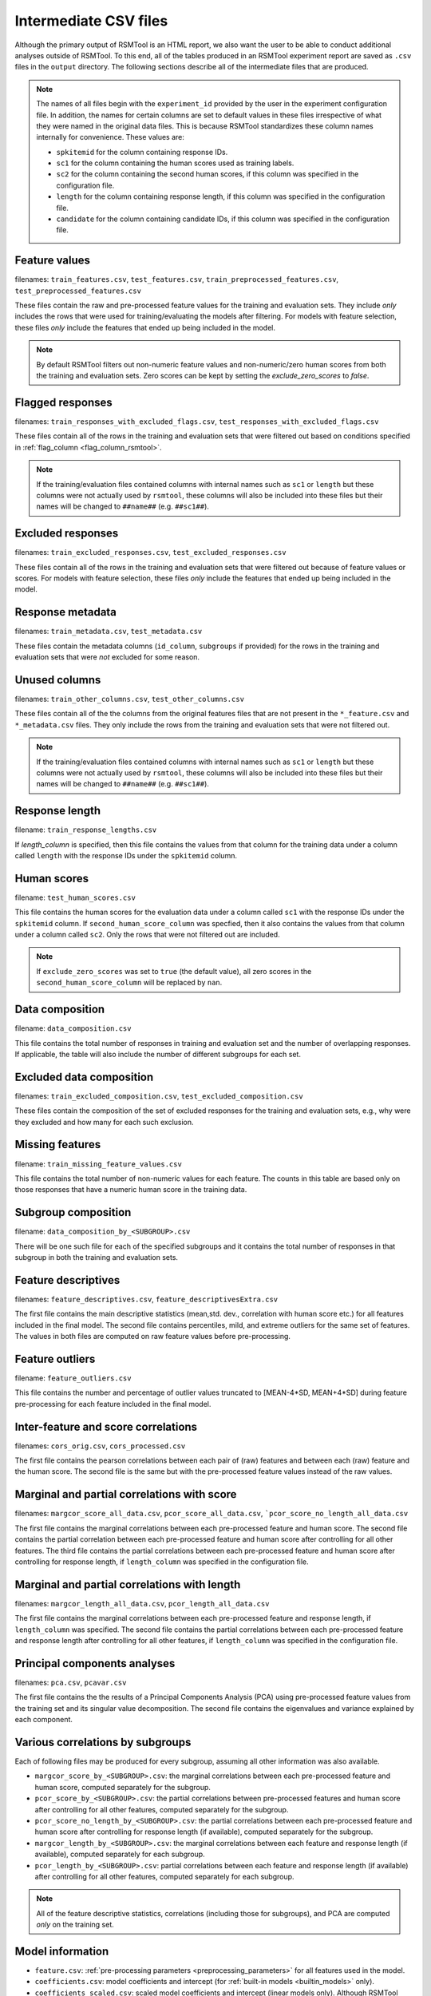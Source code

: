 .. _intermediate_files_rsmtool:

Intermediate CSV files
----------------------

Although the primary output of RSMTool is an HTML report, we also want the user to be able to conduct additional analyses outside of RSMTool. To this end, all of the tables produced in an RSMTool experiment report are saved as ``.csv`` files in the ``output`` directory. The following sections describe all of the intermediate files that are produced.

.. note::

    The names of all files begin with the ``experiment_id`` provided by the user in the experiment configuration file. In addition, the names for certain columns are set to default values in these files irrespective of what they were named in the original data files. This is because RSMTool standardizes these column names internally for convenience. These values are:

    - ``spkitemid`` for the column containing response IDs.
    - ``sc1`` for the column containing the human scores used as training labels.
    - ``sc2`` for the column containing the second human scores, if this column was specified in the configuration file.
    - ``length`` for the column containing response length, if this column was specified in the configuration file.
    - ``candidate`` for the column containing candidate IDs, if this column was specified in the configuration file.


.. _rsmtool_feature_values:

Feature values
^^^^^^^^^^^^^^
filenames: ``train_features.csv``, ``test_features.csv``, ``train_preprocessed_features.csv``, ``test_preprocessed_features.csv``

These files contain the raw and pre-processed feature values for the training and evaluation sets. They include *only* includes the rows that were used for training/evaluating the models after filtering. For models with feature selection, these files *only* include the features that ended up being included in the model.

.. note::

    By default RSMTool filters out non-numeric feature values and non-numeric/zero human scores from both the training and evaluation sets. Zero scores can be kept by setting the `exclude_zero_scores` to `false`.

.. _rsmtool_flagged_responses:

Flagged responses
^^^^^^^^^^^^^^^^^
filenames: ``train_responses_with_excluded_flags.csv``, ``test_responses_with_excluded_flags.csv``

These files contain all of the rows in the training and evaluation sets that were filtered out based on conditions specified in :ref:`flag_column <flag_column_rsmtool>`.

.. note::

    If the training/evaluation files contained columns with internal names such as ``sc1`` or ``length`` but these columns were not actually used by ``rsmtool``, these columns will also be included into these files but their names will be changed to ``##name##`` (e.g. ``##sc1##``).

Excluded responses
^^^^^^^^^^^^^^^^^^
filenames: ``train_excluded_responses.csv``, ``test_excluded_responses.csv``

These files contain all of the rows in the training and evaluation sets that were filtered out because of feature values or scores. For models with feature selection, these files *only* include the features that ended up being included in the model.

Response metadata
^^^^^^^^^^^^^^^^^
filenames: ``train_metadata.csv``, ``test_metadata.csv``

These files contain the metadata columns (``id_column``,  ``subgroups`` if provided) for the rows in the training and evaluation sets that were *not* excluded for some reason.

.. _rsmtool_unused_columns:

Unused columns
^^^^^^^^^^^^^^
filenames: ``train_other_columns.csv``, ``test_other_columns.csv``

These files contain all of the the columns from the original features files that are not present in the ``*_feature.csv`` and ``*_metadata.csv`` files. They only include the rows from the training and evaluation sets that were not filtered out.

.. note::

    If the training/evaluation files contained columns with internal names such as ``sc1`` or ``length`` but these columns were not actually used by ``rsmtool``, these columns will also be included into these files but their names will be changed to ``##name##`` (e.g. ``##sc1##``).

Response length
^^^^^^^^^^^^^^^
filename: ``train_response_lengths.csv``

If `length_column` is specified, then this file contains the values from that column for the training data under a column called ``length`` with the response IDs under the ``spkitemid`` column.

Human scores
^^^^^^^^^^^^
filename: ``test_human_scores.csv``

This file contains the human scores for the evaluation data under a column called ``sc1`` with the response IDs under the ``spkitemid`` column. If ``second_human_score_column`` was specfied, then it also contains the values from that column under a column called ``sc2``. Only the rows that were not filtered out are included.

.. note::

    If ``exclude_zero_scores``  was set to ``true`` (the default value), all zero scores in the ``second_human_score_column`` will be replaced by ``nan``.

Data composition
^^^^^^^^^^^^^^^^
filename: ``data_composition.csv``

This file contains the total number of responses in training and evaluation set and the number of overlapping responses. If applicable, the table will also include the number of different subgroups for each set.

Excluded data composition
^^^^^^^^^^^^^^^^^^^^^^^^^
filenames: ``train_excluded_composition.csv``, ``test_excluded_composition.csv``

These files contain the composition of the set of excluded responses for the training and evaluation sets, e.g., why were they excluded and how many for each such exclusion.

Missing features
^^^^^^^^^^^^^^^^
filename: ``train_missing_feature_values.csv``

This file contains the total number of non-numeric values for each feature. The counts in this table are based only on those responses that have a numeric human score in the training data.

Subgroup composition
^^^^^^^^^^^^^^^^^^^^
filename: ``data_composition_by_<SUBGROUP>.csv``

There will be one such file for each of the specified subgroups and it contains the total number of responses in  that subgroup in both the training and evaluation sets.

Feature descriptives
^^^^^^^^^^^^^^^^^^^^^
filenames: ``feature_descriptives.csv``, ``feature_descriptivesExtra.csv``

The first file contains the main descriptive statistics (mean,std. dev., correlation with human score etc.) for all features included in the final model. The second file contains percentiles, mild, and extreme outliers for the same set of features. The values in both files are computed on raw feature values before pre-processing.

Feature outliers
^^^^^^^^^^^^^^^^
filename: ``feature_outliers.csv``

This file contains the number and percentage of outlier values truncated to [MEAN-4\*SD, MEAN+4\*SD] during feature pre-processing for each feature included in the final model.

Inter-feature and score correlations
^^^^^^^^^^^^^^^^^^^^^^^^^^^^^^^^^^^^
filenames: ``cors_orig.csv``, ``cors_processed.csv``

The first file contains the pearson correlations between each pair of (raw) features and between each (raw) feature and the human score. The second file is the same but with the pre-processed feature values instead of the raw values.

Marginal and partial correlations with score
^^^^^^^^^^^^^^^^^^^^^^^^^^^^^^^^^^^^^^^^^^^^
filenames: ``margcor_score_all_data.csv``, ``pcor_score_all_data.csv``, ```pcor_score_no_length_all_data.csv``

The first file contains the marginal correlations between each pre-processed feature and human score. The second file contains the partial correlation between each pre-processed feature and human score after controlling for all other features. The third file contains the partial correlations between each pre-processed feature and human score after controlling for response length, if ``length_column`` was specified in the configuration file.

Marginal and partial correlations with length
^^^^^^^^^^^^^^^^^^^^^^^^^^^^^^^^^^^^^^^^^^^^^
filenames: ``margcor_length_all_data.csv``, ``pcor_length_all_data.csv``

The first file contains the marginal correlations between each pre-processed feature and response length, if ``length_column`` was specified. The second file contains the partial correlations between each pre-processed feature and response length after controlling for all other features, if ``length_column`` was specified in the configuration file.

Principal components analyses
^^^^^^^^^^^^^^^^^^^^^^^^^^^^^
filenames: ``pca.csv``, ``pcavar.csv``

The first file contains the the results of a Principal Components Analysis (PCA) using pre-processed feature values from the training set and its singular value decomposition. The second file contains the eigenvalues and variance explained by each component.

Various correlations by subgroups
^^^^^^^^^^^^^^^^^^^^^^^^^^^^^^^^^
Each of following files may be produced for every subgroup, assuming all other information was also available.

- ``margcor_score_by_<SUBGROUP>.csv``: the marginal correlations between each pre-processed feature and human score, computed separately for the subgroup.

- ``pcor_score_by_<SUBGROUP>.csv``: the partial correlations between pre-processed features and human score after controlling for all other features, computed separately for the subgroup.

- ``pcor_score_no_length_by_<SUBGROUP>.csv``: the partial correlations between each pre-processed feature and human score after controlling for response length (if available), computed separately for the subgroup.

- ``margcor_length_by_<SUBGROUP>.csv``: the marginal correlations between each feature and response length (if available), computed separately for each subgroup.

- ``pcor_length_by_<SUBGROUP>.csv``: partial correlations between each feature and response length (if available) after controlling for all other features, computed separately for each subgroup.

.. note::

    All of the feature descriptive statistics, correlations (including those for subgroups), and PCA are computed *only* on the training set.

Model information
^^^^^^^^^^^^^^^^^

.. _rsmtool_feature_csv:

- ``feature.csv``: :ref:`pre-processing parameters <preprocessing_parameters>` for all features used in the model.

- ``coefficients.csv``: model coefficients and intercept (for :ref:`built-in models <builtin_models>` only).

- ``coefficients_scaled.csv``: scaled model coefficients and intercept (linear models only). Although RSMTool generates scaled scores by scaling the predictions of the model, it is also possible to achieve the same result by scaling the coefficients instead. This file shows those scaled coefficients.

.. _rsmtool_betas_csv:

- ``betas.csv``: standardized and relative coefficients (for built-in models only).

- ``model_fit.csv``: R squared and adjusted R squared computed on the training set. Note that these values are always computed on raw predictions without any trimming or rounding.

- ``.model``: the serialized SKLL ``Learner`` object containing the fitted model (before scaling the coeffcients).

- ``.ols``: a serialized object of type ``pandas.stats.ols.OLS`` containing the fitted model (for built-in models excluding ``LassoFixedLambda`` and ``PositiveLassoCV``).

- ``ols_summary.txt``: a text file containing a summary of the above model (for built-in models excluding ``LassoFixedLabmda`` and ``PositiveLassoCV``)

.. _rsmtool_postprocessing_params_csv:

- ``postprocessing_params.csv``: the parameters for trimming and scaling predicted scores. Useful for generating predictions on new data.

.. _rsmtool_predictions:

Predictions
^^^^^^^^^^^
filenames: ``pred_processed.csv``, ``pred_train.csv``

The first file contains the predicted scores for the evaluation set: the raw scores as well as different types of post-processed scores. The second file contains the predicted scores for the responses in the training set.

Evaluation metrics
^^^^^^^^^^^^^^^^^^
- ``eval.csv``:  This file contains the descriptives for predicted and human scores (mean, std.dev etc.) as well as the association metrics (correlation, quadartic weighted kappa, SMD etc.) for the raw as well as the post-processed scores.

- ``eval_by_<SUBGROUP>.csv``: the same information as in `*_eval.csv` computed separately for each subgroup.

- ``eval_short.csv`` -  a shortened version of ``eval.csv`` that contains specific descriptives for predicted and human scores (mean, std.dev etc.) and association metrics (correlation, quadartic weighted kappa, SMD etc.) for specific score types chosen based on recommendations by Williamson (2012). Specifically, the following columns are included (the ``raw`` or ``scale`` version is chosen depending on the value of the ``use_scaled_predictions`` in the configuration file).

    - h_mean
    - h_sd
    - corr
    - sys_mean [raw/scale trim]
    - sys_sd [raw/scale trim]
    - SMD [raw/scale trim]
    - adj_agr [raw/scale trim_round]
    - exact_agr [raw/scale trim_round]
    - kappa [raw/scale trim_round]
    - wtkappa [raw/scale trim_round]
    - sys_mean [raw/scale trim_round]
    - sys_sd [raw/scale trim_round]
    - SMD [raw/scale trim_round]
    - R2 [raw/scale trim]
    - RMSE [raw/scale trim]

- ``score_dist.csv``: the distributions of the human scores and the rounded raw/scaled predicted scores, depending on the value of ``use_scaled_predictions``.

- ``confMatrix.csv``: the confusion matrix between the the human scores and the rounded raw/scaled predicted scores, depending on the value of ``use_scaled_predictions``.

Human-human Consistency
^^^^^^^^^^^^^^^^^^^^^^^
These files are created only if a second human score has been made available via the ``second_human_score_column`` option in the configuration file.

- ``consistency.csv``: contains descriptives for both human raters as well as the agreement metrics between their ratings.

- ``degradation.csv``:  shows the differences between human-human agreement and machine-human agreement for all association metrics and all forms of predicted scores.
